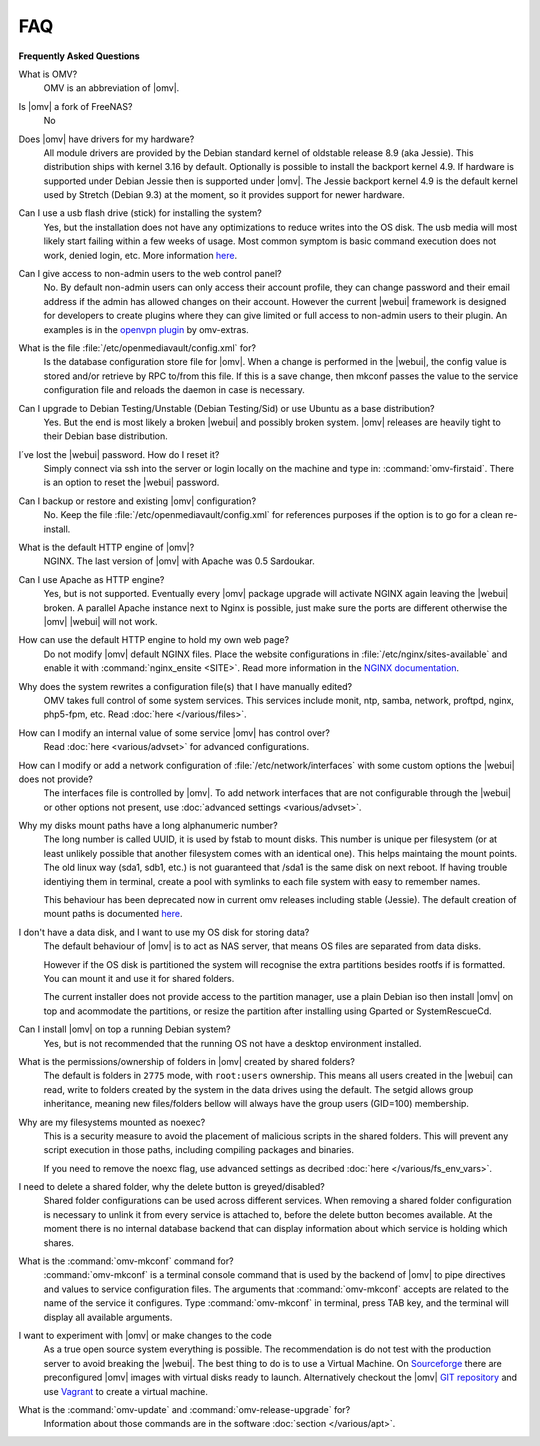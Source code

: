 FAQ
===

**Frequently Asked Questions**

What is OMV?
	OMV is an abbreviation of |omv|.

Is |omv| a fork of FreeNAS?
	No

Does |omv| have drivers for my hardware?
	All module drivers are provided by the Debian standard kernel of oldstable
	release 8.9 (aka Jessie). This distribution ships with kernel 3.16 by
	default. Optionally is possible to install the backport kernel 4.9. If
	hardware is supported under Debian Jessie then is supported under |omv|.
	The Jessie backport kernel 4.9 is the default kernel used by Stretch
	(Debian 9.3) at the moment, so it provides support for newer hardware.

Can I use a usb flash drive (stick) for installing the system?
	Yes, but the installation does not have any optimizations to reduce writes
	into the OS disk. The usb media will most likely start failing within a
	few weeks of usage. Most common symptom is basic command execution does
	not work, denied login, etc. More information `here <https://forum.openmediavault.org/index.php/Thread/6438-Tutorial-Experimental-Third-party-Plugin-available-Reducing-OMV-s-disk-writes-al/>`_.

Can I give access to non-admin users to the web control panel?
	No. By default non-admin users can only access their account profile, they can change
	password and their email address if the admin has allowed changes on their account.
	However the current |webui| framework is designed for developers to create plugins where
	they can give limited or full access to non-admin users to their plugin. An examples is in the
	`openvpn plugin <https://github.com/OpenMediaVault-Plugin-Developers/openmediavault-openvpn>`_
	by omv-extras.

What is the file :file:`/etc/openmediavault/config.xml` for?
	Is the database configuration store file for |omv|. When a change is
	performed in the |webui|, the config value is stored and/or retrieve by
	RPC to/from this file. If this is a save change, then mkconf passes the
	value to the service configuration file and reloads the daemon in case
	is necessary.

Can I upgrade to Debian Testing/Unstable (Debian Testing/Sid) or use Ubuntu as a base distribution?
	Yes. But the end is most likely a broken |webui| and possibly broken
	system. |omv| releases are heavily tight to their Debian base distribution.

I´ve lost the |webui| password. How do I reset it?
	Simply connect via ssh into the server or login locally on the machine
	and type in: :command:`omv-firstaid`. There is an option to reset the
	|webui| password.

Can I backup or restore and existing |omv| configuration?
	No. Keep the file :file:`/etc/openmediavault/config.xml` for references
	purposes if the option is to go for a clean re-install.

What is the default HTTP engine of |omv|?
	NGINX. The last version of |omv| with Apache was 0.5 Sardoukar.

Can I use Apache as HTTP engine?
	Yes, but is not supported. Eventually every |omv| package upgrade will
	activate NGINX again leaving the |webui| broken. A parallel Apache
	instance next to Nginx is possible, just make sure the ports are different
	otherwise the |omv| |webui| will not work.

How can use the default HTTP engine to hold my own web page?
	Do not modify |omv| default NGINX files. Place the website configurations
	in :file:`/etc/nginx/sites-available` and enable it with
	:command:`nginx_ensite <SITE>`. Read more information in the
	`NGINX documentation <http://nginx.org/en/docs/>`_.

Why does the system rewrites a configuration file(s) that I have manually edited?
	OMV takes full control of some system services. This services include
	monit, ntp, samba, network, proftpd, nginx, php5-fpm, etc. Read
	:doc:`here </various/files>`.

How can I modify an internal value of some service |omv| has control over?
	Read :doc:`here <various/advset>` for advanced configurations.

How can I modify or add a network configuration of :file:`/etc/network/interfaces` with some custom options the |webui| does not provide?
	The interfaces file is controlled by |omv|. To add network interfaces
	that are not configurable through the |webui| or other options not present,
	use  :doc:`advanced settings <various/advset>`.

Why my disks mount paths have a long alphanumeric number?
	The long number is called UUID, it is used by fstab to mount disks. This
	number is unique per filesystem (or at least unlikely possible that
	another filesystem comes with an identical one). This helps maintaing the
	mount points. The old linux way (sda1, sdb1, etc.) is not guaranteed that
	/sda1 is the same disk on next reboot. If having trouble identiying them
	in terminal, create a pool with symlinks to each file system with easy to
	remember names.

	This behaviour has been deprecated now in current omv releases including
	stable (Jessie). The default creation of mount paths is documented
	`here <https://github.com/openmediavault/openmediavault/blob/20ec529737e6eca2e1f98d0b3d1ade16a3c338e1/deb/openmediavault/usr/share/openmediavault/engined/rpc/filesystemmgmt.inc#L823-L833>`_.

I don't have a data disk, and I want to use my OS disk for storing data?
	The default behaviour of |omv| is to act as NAS server, that means OS
	files are separated from data disks.

	However if the OS disk is partitioned the system will recognise the extra
	partitions besides rootfs if is formatted. You can mount it and use it for
	shared folders.

	The current installer does not provide access to the partition manager,
	use a plain Debian iso then install |omv| on top and acommodate the
	partitions, or resize the partition after installing using Gparted or
	SystemRescueCd.

Can I install |omv| on top a running Debian system?
	Yes, but is not recommended that the running OS not have a desktop environment
	installed.

What is the permissions/ownership of folders in |omv| created by shared folders?
	The default is folders in ``2775`` mode, with ``root:users`` ownership.
	This means all users created in the |webui| can read, write to folders
	created by the system in the data drives using the default. The setgid allows
	group inheritance, meaning new files/folders bellow will always have the group
	users (GID=100) membership.

Why are my filesystems mounted as noexec?
	This is a security measure to avoid the placement of malicious scripts in
	the shared folders. This will prevent any script execution in those paths,
	including compiling packages and binaries.

	If you need to remove the noexc flag, use advanced settings as decribed
	:doc:`here </various/fs_env_vars>`.

I need to delete a shared folder, why the delete button is greyed/disabled?
	Shared folder configurations can be used across different services. When
	removing a shared folder configuration is necessary to unlink it from
	every service is attached to, before the delete button becomes available.
	At the moment there is no internal database backend that can display
	information about which service is holding which shares.

What is the :command:`omv-mkconf` command for?
	:command:`omv-mkconf` is a terminal console command that is used by the
	backend of |omv| to pipe directives and values to service configuration
	files. The arguments that :command:`omv-mkconf` accepts are related to the
	name of the service it configures. Type :command:`omv-mkconf` in terminal,
	press TAB key, and the terminal will display all available arguments.

I want to experiment with |omv| or make changes to the code
	As a true open source system everything is possible. The
	recommendation is do not test with the production server to avoid
	breaking the |webui|. The best thing to do is to use a Virtual Machine.
	On `Sourceforge <http://sourceforge.net/projects/openmediavault/files/vm/VirtualBox%20images/>`_
	there are preconfigured |omv| images with virtual disks ready to launch.
	Alternatively checkout the |omv| `GIT repository <https://scm.openmediavault.org/>`_
	and use `Vagrant <https://www.vagrantup.com/>`_ to create a virtual
	machine.

What is the :command:`omv-update` and :command:`omv-release-upgrade` for?
	Information about those commands are in the software :doc:`section </various/apt>`.

